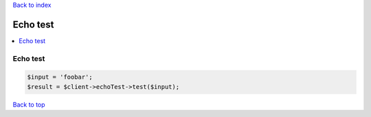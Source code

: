.. _top:
.. title:: Echo test

`Back to index <index.rst>`_

=========
Echo test
=========

.. contents::
    :local:


Echo test
`````````

.. code-block:: php
    
    $input = 'foobar';
    $result = $client->echoTest->test($input);


`Back to top <#top>`_
